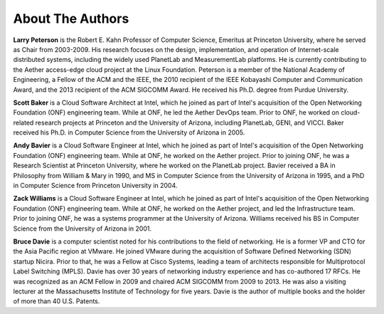 About The Authors
==================

**Larry Peterson** is the Robert E. Kahn Professor of Computer
Science, Emeritus at Princeton University, where he served as Chair
from 2003-2009. His research focuses on the design, implementation,
and operation of Internet-scale distributed systems, including the
widely used PlanetLab and MeasurementLab platforms.  He is currently
contributing to the Aether access-edge cloud project at the Linux
Foundation.  Peterson is a member of the National Academy of
Engineering, a Fellow of the ACM and the IEEE, the 2010 recipient of
the IEEE Kobayashi Computer and Communication Award, and the 2013
recipient of the ACM SIGCOMM Award. He received his Ph.D. degree from
Purdue University.

**Scott Baker** is a Cloud Software Architect at Intel, which he
joined as part of Intel's acquisition of the Open Networking
Foundation (ONF) engineering team. While at ONF, he led the Aether
DevOps team. Prior to ONF, he worked on cloud-related research
projects at Princeton and the University of Arizona, including
PlanetLab, GENI, and VICCI. Baker received his Ph.D. in Computer
Science from the University of Arizona in 2005.

**Andy Bavier** is a Cloud Software Engineer at Intel, which he joined
as part of Intel's acquisition of the Open Networking Foundation (ONF)
engineering team. While at ONF, he worked on the Aether project. Prior
to joining ONF, he was a Research Scientist at Princeton University,
where he worked on the PlanetLab project. Bavier received a BA in
Philosophy from William & Mary in 1990, and MS in Computer Science
from the University of Arizona in 1995, and a PhD in Computer Science
from Princeton University in 2004.

**Zack Williams** is a Cloud Software Engineer at Intel, which he
joined as part of Intel's acquisition of the Open Networking
Foundation (ONF) engineering team. While at ONF, he worked on the
Aether project, and led the Infrastructure team. Prior to joining ONF,
he was a systems programmer at the University of Arizona. Williams
received his BS in Computer Science from the University of Arizona
in 2001.

**Bruce Davie** is a computer scientist noted for his contributions to
the field of networking. He is a former VP and CTO for the Asia
Pacific region at VMware. He joined VMware during the acquisition of
Software Defined Networking (SDN) startup Nicira. Prior to that, he
was a Fellow at Cisco Systems, leading a team of architects
responsible for Multiprotocol Label Switching (MPLS). Davie has over
30 years of networking industry experience and has co-authored 17
RFCs. He was recognized as an ACM Fellow in 2009 and chaired ACM
SIGCOMM from 2009 to 2013. He was also a visiting lecturer at the
Massachusetts Institute of Technology for five years. Davie is the
author of multiple books and the holder of more than 40 U.S. Patents.

